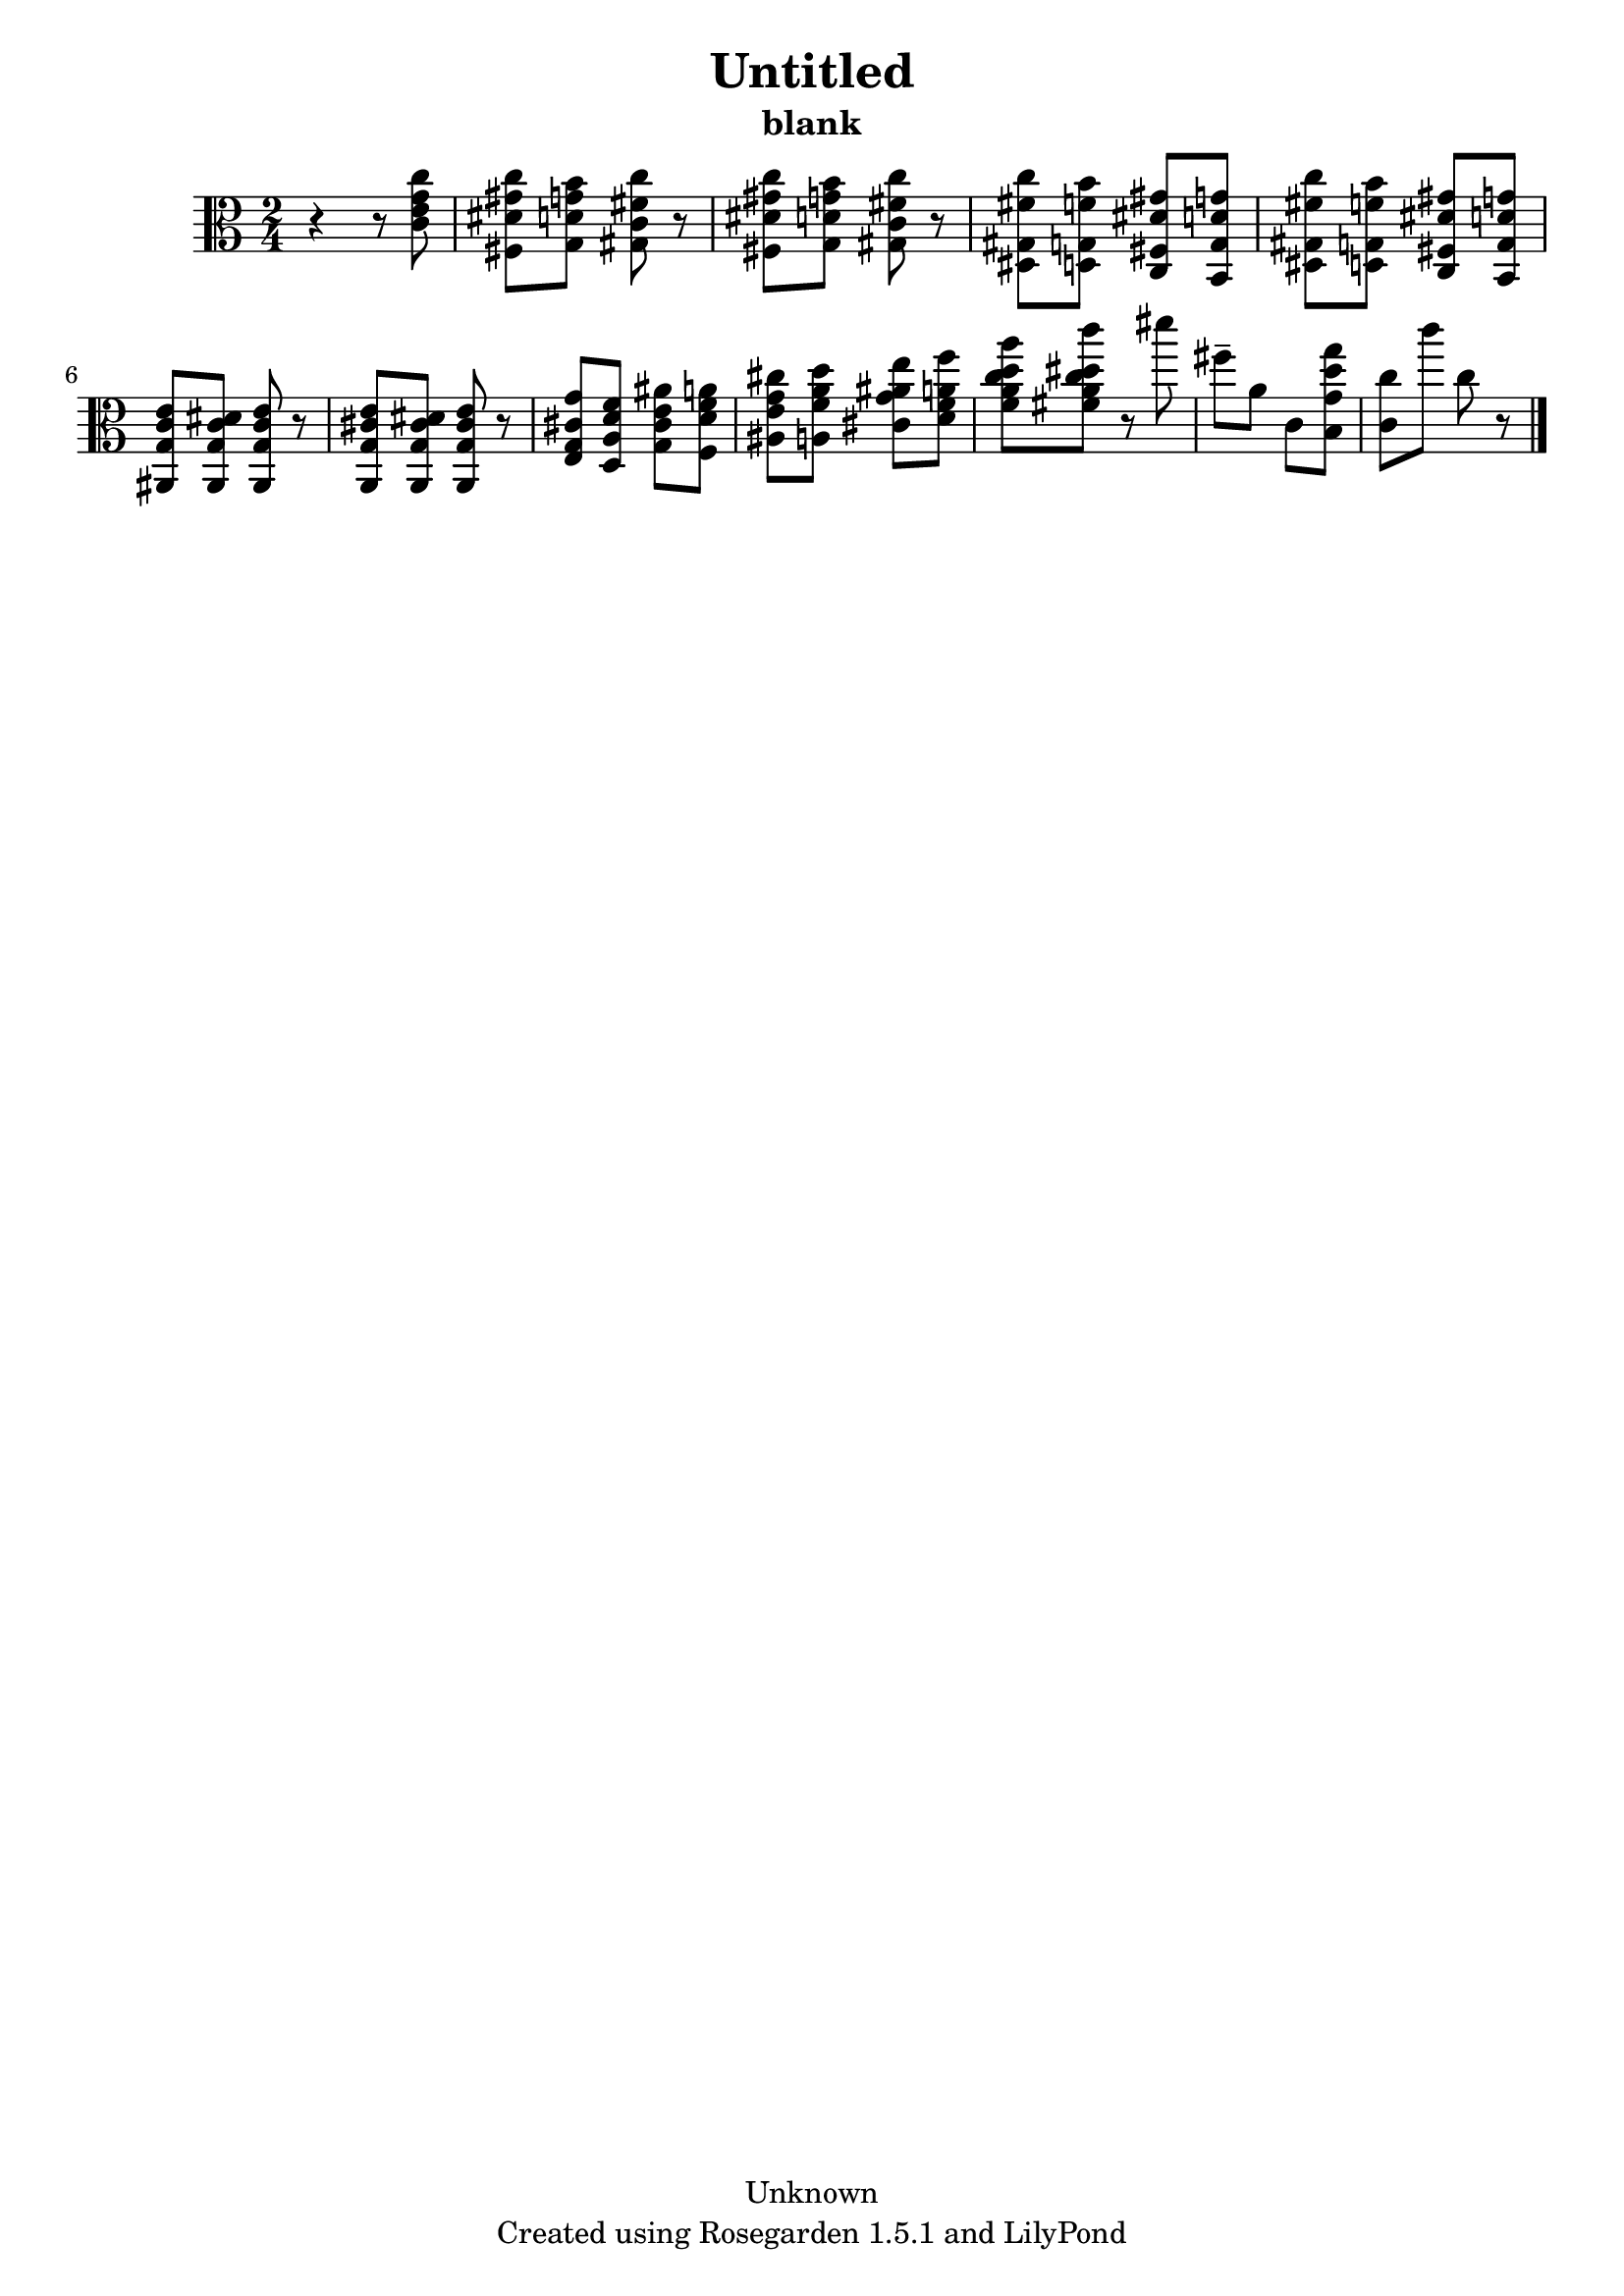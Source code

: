 % This LilyPond file was generated by Rosegarden 1.5.1
\version "2.10.0"
% point and click debugging is disabled
#(ly:set-option 'point-and-click #f)
\header {
    copyright = "Unknown"
    subtitle = "blank"
    title = "Untitled"
    tagline = "Created using Rosegarden 1.5.1 and LilyPond"
}
#(set-global-staff-size 20)
#(set-default-paper-size "a4")
global = { 
    \time 2/4
    \skip 2*12  %% 1-12
}
globalTempo = {
    \override Score.MetronomeMark #'transparent = ##t
    \tempo 4 = 120  \skip 2*11 \skip 4 \skip 8 
}
\score {
    <<
        % force offset of colliding notes in chords:
        \override Score.NoteColumn #'force-hshift = #1.0

        \context Staff = "track 1" << 
            \set Staff.instrument = "untitled"
            \set Score.skipBars = ##t
            \set Staff.printKeyCancellation = ##f
            \new Voice \global
            \new Voice \globalTempo

            \context Voice = "voice 1" {
                \override Voice.TextScript #'padding = #2.0                \override MultiMeasureRest #'expand-limit = 1

                \time 2/4
                \clef "alto"
                \key c \major
                r4 r8 < g' c'' c' e' >  |
                < gis' c'' fis dis' > 8 < g' b' g d' > < fis' c'' gis c' > r  |
                < gis' c'' fis dis' > 8 < g' b' g d' > < fis' c'' gis c' > r  |
                < fis' c'' dis gis > 8 < f' b' d g > < dis' gis' c fis > < d' g' b, g >  |
%% 5
                < fis' c'' dis gis > 8 < f' b' d g > < dis' gis' c fis > < d' g' b, g >  |
                < c' e' ais, g > 8 < c' dis' ais, g > < c' e' ais, g > r  |
                < cis' e' a, g > 8 < cis' dis' a, g > < cis' e' a, g > r  |
                < cis' g' e g > 8 < d' f' d a > < e' ais' g cis' > < f' a' f d' >  |
                < g' cis'' ais e' > 8 < a' d'' a f' > < ais' e'' cis' g' > < a' f'' d' f' >  |
%% 10
                < d'' a'' f' a' c'' > 8 < dis'' c''' fis' a' c'' > r dis'''  |
                fis'' 8 -\tenuto a' c' < d'' g'' b g' >  |
                < c'' c' > 8 c''' c'' 
                % warning: bar too short, padding with rests
                r8  |
                \bar "|."
            } % Voice
        >> % Staff (final)
    >> % notes

    \layout { }
} % score
